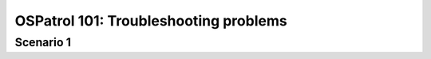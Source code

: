 .. _ospatrol_101_troubleshooting:



OSPatrol 101: Troubleshooting problems
-----------------------------------


Scenario 1
^^^^^^^^^^





